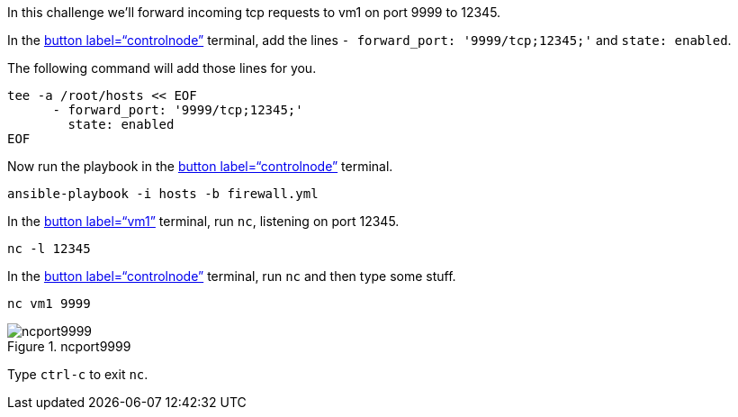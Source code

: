 In this challenge we’ll forward incoming tcp requests to vm1 on port
9999 to 12345.

In the link:tab-0[button label="`controlnode`"] terminal, add the lines
`+- forward_port: '9999/tcp;12345;'+` and `+state: enabled+`.

The following command will add those lines for you.

[source,bash,run]
----
tee -a /root/hosts << EOF
      - forward_port: '9999/tcp;12345;'
        state: enabled
EOF
----

Now run the playbook in the link:tab-0[button label="`controlnode`"]
terminal.

[source,bash,run]
----
ansible-playbook -i hosts -b firewall.yml
----

In the link:tab-1[button label="`vm1`"] terminal, run `+nc+`, listening
on port 12345.

[source,bash,run]
----
nc -l 12345
----

In the link:tab-0[button label="`controlnode`"] terminal, run `+nc+` and
then type some stuff.

[source,bash,run]
----
nc vm1 9999
----

.ncport9999
image::../assets/portforward.png[ncport9999]

Type `+ctrl-c+` to exit `+nc+`.
